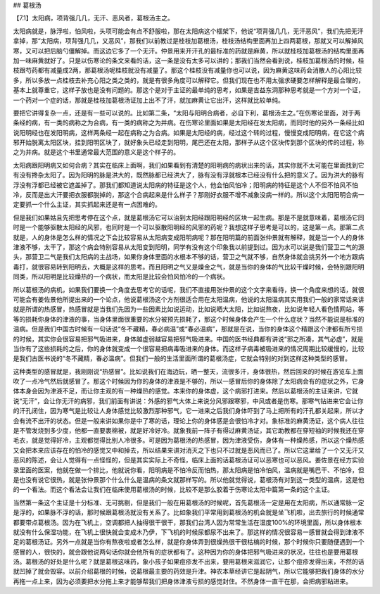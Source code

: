## 葛根汤

【7.1】太阳病，项背强几几，无汗、恶风者，葛根汤主之。  

太阳病就是，脉浮啦，怕风啦，头项可能会有点不舒服啦，那在太阳病这个框架下，他说“项背强几几，无汗恶风”，我们先把无汗拿掉，那“太阳病，项背强几几，又恶风”，那我们以前教过是桂枝加葛根汤，桂枝汤结构里面再加上四两葛根，那就又可以解掉风寒，又可以把后脑勺僵解掉。而这边它多了一个无汗。仲景用来开汗孔的最标准的药就是麻黄，所以就桂枝加葛根汤的结构里面再加一味麻黄就好了。只是以伤寒论的条文来看的话，这一条是没有太多可以讲的；那我们当然会看到说，桂枝加葛根汤的时候，桂枝跟芍药都有减量成2两，那葛根汤呢桂枝就没有减量了。那这个桂枝没有减量你也可以说，因为麻黄这味药会消散人的心阳比较多，所以多放一点桂枝去补充心阳之类之类的，就是有很多角度可以解释它。但我们现在也不用太强求硬要怎样解释是最合理的，基本上就尊重它，这样子放也是没有问题的。那这个是对于主证的最单纯的思考，如果是吉益东洞那种思考就是一个方对一个证，一个药对一个症的话，那就是桂枝加葛根汤证加上出不了汗，就加麻黄让它出汗，这样就比较单纯。

要把它讲得复杂一点，还是有一些可以说的。比如第二条，“太阳与阳明合病者，必自下利，葛根汤主之。”在伤寒论里面，对于两条经的病，有一类的病称之为合病，有一类的病称之为并病。在伤寒论里面如果是太阳经在发太阳病，而同时他的另外一条经比如说阳明经也在发阳明病，这样两条经一起在病称之为合病。如果是太阳经的病，经过这个转的过程，慢慢变成阳明病，在它这个病邪开始脱离太阳区块，挂到阳明区块了，就好象头已经走到阳明，尾巴还在太阳，那样子从这个区块传到那个区块的传的过程，称之为并病。就是这个书里通常最大范围的意义是这个样子的。
 
太阳病跟阳明病又如何合病？其实在临床上面啊，我们如果看到有清楚的阳明病的病状出来的话，其实你就不太可能在里面找到它有没有搀杂太阳了。因为阳明的脉是洪大的，既然脉都已经洪大了，脉有没有浮就根本已经没有什么把的意义了。因为洪大的脉有浮没有浮都已经被它遮盖掉了。那我们都知道说太阳病的特征是这个人，他会怕风怕冷；阳明病的特征是这个人不但不怕风不怕冷，反而是出大汗要把衣服都脱掉的，那这个合病起来是什么样子？那刚好衣服不增不减象没病一样的。所以这个太阳阳明合病一定要抓一个什么主证，其实抓起来还是有一点困难的。

但是我们如果姑且先把思考停在这个点，就是葛根汤它可以治到太阳经跟阳明经的区块一起生病。那是不是就意味着，葛根汤它同时是一个能够驱散太阳经的风邪，也同时是一个可以驱散阳明经的风邪的药呢？我想这样子思考是可以的，这是第一点。那第二点就是，人的身体是怎么样的情况之下会比较容易从太阳病变成阳明病呢？那在阳明篇的前面张仲景就有解释，就是当一个人的身体津液不够，太干了，那这个病会特别容易从太阳变到阳明，同学有没有这个印象我以前提到过。因为水可以说是我们营卫二气的源头，那营卫二气是我们太阳病的主战场，如果你身体里面的水根本不够的话，营卫之气就不够，自然身体就会挑另外一个地方跟病毒打，就很容易转到阳明去，大概是这样的思考。而且阳明之气又是燥金之气，就是当你的身体的气比较干燥时候，会特别跟阳明同类，所以阳明是比较燥热的一个病状，而太阳是比较会怕风怕冷的一个病状。

所以葛根汤的病机，如果我们要换一个角度去思考它的话呢，我们不直接用张仲景的这个文字来看待，换一个角度来想的话，就很可能会有姜佐景他所提出来的一个论点，他说葛根汤这个方剂很适合用在太阳温病，他说的太阳温病其实用我们一般的家常话来讲就是所谓的热感冒，热感冒就是当我们先因为一些因素比如说运动，比如说晒大太阳，比如说熬夜，比如说年轻人看色情网站，等等的损耗你身体的津液的事，当身体里面很重要的水分被预先损耗了，那这个时候身体会产生一个什么症状？当然不能说是标准的温病。但是我们中国古时候有一句话说“冬不藏精，春必病温”或“春必温病”，那就是在说，当你的身体这个精跟这个津都有所亏损的时候，其实你会很容易把邪气吸进来，身体越虚弱越容易把邪气吸进来。中国的医书经典都有讲说“邪之所凑，其气必虚”，就是当你有了这些损耗的之后，你的身体就变成一个很容易把病毒吸进来的身体。而这样子病毒被吸进来的情况周期比较缓慢的，比较是我们古医书说的“冬不藏精，春必温病”。但我们一般的生活里面所谓的葛根汤症，它就会特别的对到这样这种类型的感冒。

这种类型的感冒就是，我刚刚说“热感冒”。比如说我们在海边玩，晒一整天，流很多汗，身体很热，然后回来的时候在游览车上面吹了一点冷气然后就感冒了。那这个时候因为你的身体的津液是不够的，所以一感冒后你的身体除了太阳病会有的症状之外，它身体本身会因为津液不足，而让你主观的有一种燥热的感觉。本来你的身体虚，这个病邪打进来。然后以葛根汤的主证来讲，它就说“无汗”，会让你无汗的病邪，我们前面有讲说：外感的邪气大体上来说分风邪跟寒邪，中风或者是伤寒。那寒气钻进来它会让你的汗孔闭住，因为寒气是比较让人身体感觉比较激烈那种邪气，它一进来之后我们身体吓到了马上把所有的汗孔都关起来，所以才会有流不出汗的状态。但是一般来讲如果你是中了寒的话，理论上你的身体感是会很怕冷才对。象标准的麻黄汤证，这个病人往往是不管发烧到多少度，他都一直要裹棉被，就是好冷好冷。就象我前一阵子有得过麻黄汤证，其它助教都在穿短袖的时候我还在穿毛衣，就是觉得好冷，主观都觉得比别人冷很多。可是因为葛根汤的热感冒，因为津液受伤，身体有一种燥热感，所以这个燥热感又会把本来应该存在的怕冷的感觉又中和掉去，所以结果来讲对消灭之下也只不过就是恶风而已了。所以它这里给了一个又无汗又恶风的陈述，会让人觉得有一点怪怪的，但是其实实际上不奇怪，临床上面的话葛根汤证可以恶寒也可以恶风。姜佐景在经方实验录里面的医案，他就在做一个排比，他就说你看，阳明病是不怕冷反而怕热，那太阳病是怕冷怕风，温病就是嘴巴干、不怕冷，但是也没有说它很热，就是张仲景那个什么什么是温病的条文就那样写的。所以他就觉得说，葛根汤有对到这一类型的温病，这是他的一个看法。而这个看法会让我们在临床使用葛根汤的时候，比较不是那么胶着于伤寒论太阳中篇第一条的这个主证。

当然第一条这个主证是十分标准、无可挑剔，但是我们一般在用葛根汤的时候呢，首先葛根汤一定是用在太阳病，所以通常脉一定是浮的，如果脉不浮的话，那时候跟葛根汤就没有关系了。比如象我们平常用到葛根汤的机会就是坐飞机啦，出去旅行的时候通常都要带点葛根汤。因为在飞机上，空调都把人抽得很干很干，那我们台湾人因为常常生活在湿度100%的环境里面，所以身体根本就没有什么保湿功能，在飞机上很快就会变成木乃伊，下飞机的时候尿都尿不出来了。那这样的情况很容易一感冒就会得到津液不足的葛根汤证。另外一点就是当你有熬夜啦或者怎么样，就是你身体弄到很燥热很干很枯槁的时候，那个时候你只要随便遇到一个感冒的人，很快的，就会跟他说两句话你就会他所有的症状都有了。这种因为你的身体把邪气吸进来的状况，往往也是要用葛根汤。葛根汤的好处是什么呢？就是葛根这味药，象小孩子如果痘疹发不出来，要用葛根来滋润它，让那个痘疹发得出来，不然的话就凹掉了就会毁容。以前介绍葛根的时候，说葛根最主要的药效是升津。神农本草经讲它是起阴气，所以它能够把我们身体的水分再拖一点上来，因为必须要把水分拖上来才能够帮我们把身体津液亏损的感觉封住。不然身体一直干在那，会把病邪粘进来。
